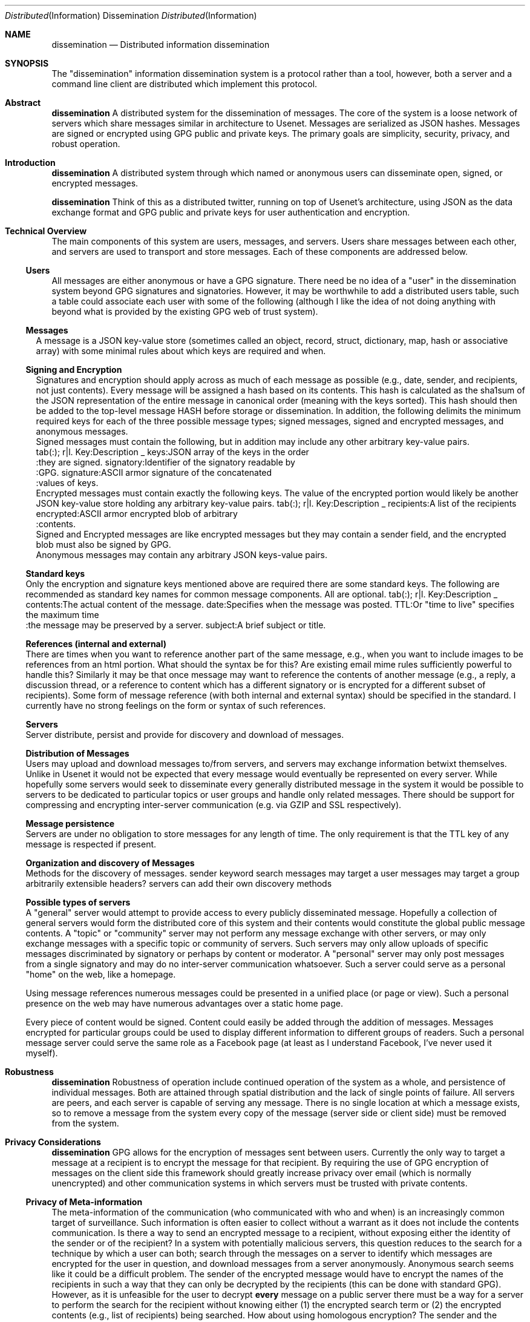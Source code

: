 .\" man 7 groff_mdoc  Best resource ever
.Dd October 31, 2012
.Dt Distributed Information Dissemination
.Os
.Sh NAME
.Nm dissemination
.Nd Distributed information dissemination
.Sh SYNOPSIS
.
The "dissemination" information dissemination system is a protocol
rather than a tool, however, both a server and a command line client
are distributed which implement this protocol.
.
.Sh Abstract
.
.Nm
A distributed system for the dissemination of messages.  The core of
the system is a loose network of servers which share messages similar
in architecture to Usenet.  Messages are serialized as JSON hashes.
Messages are signed or encrypted using GPG public and private keys.
The primary goals are simplicity, security, privacy, and robust
operation.
.
.Sh Introduction
.
.Nm
A distributed system through which named or anonymous users can
disseminate open, signed, or encrypted messages.
.
.Pp
.Nm
Think of this as a distributed twitter, running on top of Usenet's
architecture, using JSON as the data exchange format and GPG public
and private keys for user authentication and encryption.
.
.Sh Technical Overview
.
The main components of this system are users, messages, and servers.
Users share messages between each other, and servers are used to
transport and store messages.  Each of these components are addressed
below.
.
.Ss Users
.
All messages are either anonymous or have a GPG signature.  There need
be no idea of a "user" in the dissemination system beyond GPG
signatures and signatories.  However, it may be worthwhile to add a
distributed users table, such a table could associate each user with
some of the following (although I like the idea of not doing anything
with beyond what is provided by the existing GPG web of trust system).
.
.Bl -width 3n -compact
.  It "unique short human readable and writable name"
.  It "real name (must be optional if exists)"
.  It "URL"
.  It "small picture"
.  It "other stuff..."
.  It "arbitrary key-value pairs"
.El
.
.Ss Messages
.LP
A message is a JSON key-value store (sometimes called an object,
record, struct, dictionary, map, hash or associative array) with some
minimal rules about which keys are required and when.
.Ss Signing and Encryption
.LP
Signatures and encryption should apply across as much of each message
as possible (e.g., date, sender, and recipients, not just contents).
.LP
Every message will be assigned a hash based on its contents.  This
hash is calculated as the sha1sum of the JSON representation of the
entire message in canonical order (meaning with the keys sorted).
This hash should then be added to the top-level message HASH before
storage or dissemination.
.LP
In addition, the following delimits the minimum required keys for each
of the three possible message types; signed messages, signed and
encrypted messages, and anonymous messages.
.
.Bl -width 3n -compact
.  It
Signed messages must contain the following, but in addition may
include any other arbitrary key-value pairs.
.  It
tab(:);
r|l.
Key:Description
_
keys:JSON array of the keys in the order
    :\^they are signed.
signatory:Identifier of the signatory readable by
         :\^GPG.
signature:ASCII armor signature of the concatenated
         :\^values of keys.
.TE
.  It
Encrypted messages must contain exactly the following keys.  The value
of the encrypted portion would likely be another JSON key-value store
holding any arbitrary key-value pairs.
.TS
tab(:);
r|l.
Key:Description
_
recipients:A list of the recipients
encrypted:ASCII armor encrypted blob of arbitrary
         :\^contents.
.TE
.  It
Signed and Encrypted messages are like encrypted messages but they may
contain a sender field, and the encrypted blob must also be signed by
GPG.
.  It
Anonymous messages may contain any arbitrary JSON keys-value pairs.
.El
.
.Ss Standard keys
.
.LP
Only the encryption and signature keys mentioned above are required
there are some standard keys.  The following are recommended as
standard key names for common message components.  All are optional.
.TS
tab(:);
r|l.
Key:Description
_
contents:The actual content of the message.
date:Specifies when the message was posted.
TTL:Or "time to live" specifies the maximum time
   :\^the message may be preserved by a server.
subject:A brief subject or title.
.TE
.Ss References (internal and external)
.LP
There are times when you want to reference another part of the same
message, e.g., when you want to include images to be references from
an html portion.  What should the syntax be for this?  Are existing
email mime rules sufficiently powerful to handle this?
.LP
Similarly it may be that once message may want to reference the
contents of another message (e.g., a reply, a discussion thread, or a
reference to content which has a different signatory or is encrypted
for a different subset of recipients).
.LP
Some form of message reference (with both internal and external
syntax) should be specified in the standard.  I currently have no
strong feelings on the form or syntax of such references.
.LP
.Ss Servers
.LP
Server distribute, persist and provide for discovery and download of
messages.
.Ss Distribution of Messages
.LP
Users may upload and download messages to/from servers, and servers
may exchange information betwixt themselves.
.LP
Unlike in Usenet it would not be expected that every message would
eventually be represented on every server.  While hopefully some
servers would seek to disseminate every generally distributed message
in the system it would be possible to servers to be dedicated to
particular topics or user groups and handle only related messages.
.LP
There should be support for compressing and encrypting inter-server
communication (e.g. via GZIP and SSL respectively).
.Ss Message persistence
.LP
Servers are under no obligation to store messages for any length of
time.  The only requirement is that the TTL key of any message is
respected if present.
.Ss Organization and discovery of Messages
.LP
Methods for the discovery of messages.
.BL
.LI
sender
.LI
keyword search
.LI
messages may target a user
.LI
messages may target a group
.LI
arbitrarily extensible headers?
.LI
servers can add their own discovery methods
.EL
.Ss Possible types of servers
.BL
.LI
A "general" server would attempt to provide access to every publicly
disseminated message.  Hopefully a collection of general servers would
form the distributed core of this system and their contents would
constitute the global public message contents.
.LI
A "topic" or "community" server may not perform any message exchange
with other servers, or may only exchange messages with a specific
topic or community of servers.  Such servers may only allow uploads of
specific messages discriminated by signatory or perhaps by content or
moderator.
.LI
A "personal" server may only post messages from a single signatory and
may do no inter-server communication whatsoever.  Such a server could
serve as a personal "home" on the web, like a homepage.

Using message references numerous messages could be presented in a
unified place (or page or view).  Such a personal presence on the web
may have numerous advantages over a static home page.

Every piece of content would be signed.  Content could easily be added
through the addition of messages.  Messages encrypted for particular
groups could be used to display different information to different
groups of readers.  Such a personal message server could serve the
same role as a Facebook page (at least as I understand Facebook, I've
never used it myself).
.EL
.Sh Robustness
.Nm
Robustness of operation include continued operation of the system as a
whole, and persistence of individual messages.  Both are attained
through spatial distribution and the lack of single points of failure.
All servers are peers, and each server is capable of serving any
message.  There is no single location at which a message exists, so to
remove a message from the system every copy of the message (server
side or client side) must be removed from the system.
.Sh Privacy Considerations
.Nm
GPG allows for the encryption of messages sent between users.
Currently the only way to target a message at a recipient is to
encrypt the message for that recipient.  By requiring the use of GPG
encryption of messages on the client side this framework should
greatly increase privacy over email (which is normally unencrypted)
and other communication systems in which servers must be trusted with
private contents.
.Ss Privacy of Meta-information
.LP
The meta-information of the communication (who communicated with who
and when) is an increasingly common target of surveillance.  Such
information is often easier to collect without a warrant as it does
not include the contents communication.
.LP
Is there a way to send an encrypted message to a recipient, without
exposing either the identity of the sender or of the recipient?  In a
system with potentially malicious servers, this question reduces to
the search for a technique by which a user can both;
.AL
.LI
search through the messages on a server to identify which messages are
encrypted for the user in question, and
.LI
download messages from a server anonymously.
.LE
.LP
Anonymous search seems like it could be a difficult problem.  The
sender of the encrypted message would have to encrypt the names of the
recipients in such a way that they can only be decrypted by the
recipients (this can be done with standard GPG).  However, as it is
unfeasible for the user to decrypt \fBevery\fR message on a public
server there must be a way for a server to perform the search for the
recipient without knowing either (1) the encrypted search term or (2)
the encrypted contents (e.g., list of recipients) being searched.
.LP
How about using homologous encryption?  The sender and the recipient
each have access to their own private keys, and the other's public
key.  Is this enough shared information for the sender and recipient
to encrypt some token (say the recipient's name) homologously, such
that; (1) the recipient can submit her encrypted token to the server,
(2) the server can search for a matching token across encrypted fields
in multiple messages without any knowledge of the value of the token,
and ideally (3) the server can not encrypt a term (such as the
recipients name, or a banned search term) and then search for that
encrypted term.
.Sh Security Considerations
.Nm
I'm sure there are some, but who knows what.  Any with JSON parsing or
GPG signature verification or decryption could be issues here.  Many
Usenet security issues could also be relevant here.
.Sh Tools
.Nm
Here is a provisional list of those tools which should exist in some
form to form a proof of concept that this idea has legs.  So far the
first and the last exist.
.BL
.LI
A message server.  Currently a node server does exist and GPG bindings
for node allowing message signature verification have been written.
.LI
A web interface to a message server.  This would require a way of
calling GPG from within the browser to verify signatures, to decrypt
messages, and to encrypt and sign outgoing messages.
.LI
Another web front end allowing for the assembly of messages with html
content into web pages.  This would provide for easily updated web
pages with strict access controls based on the subset of the available
messages which the reading has permission to decrypt.
.LI
Command line tools for browsing local and remote message repositories,
and for encoding and decoding messages.
.LE
